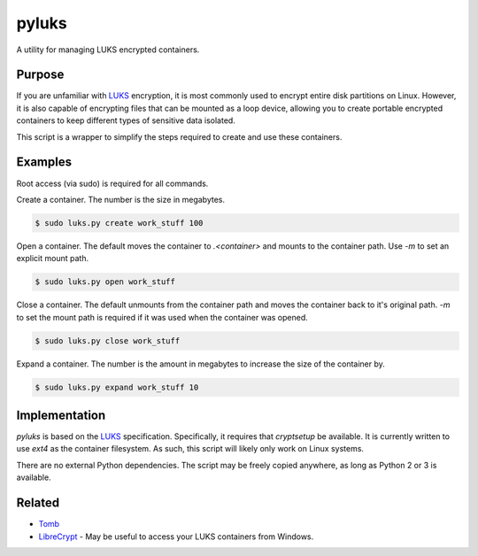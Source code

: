 pyluks
======

A utility for managing LUKS encrypted containers.

Purpose
-------

If you are unfamiliar with LUKS_ encryption, it is most commonly used to encrypt
entire disk partitions on Linux. However, it is also capable of encrypting files
that can be mounted as a loop device, allowing you to create portable encrypted
containers to keep different types of sensitive data isolated.

This script is a wrapper to simplify the steps required to create and use these
containers.

Examples
--------

Root access (via sudo) is required for all commands.

Create a container. The number is the size in megabytes.

.. code-block::

    $ sudo luks.py create work_stuff 100

Open a container. The default moves the container to `.<container>` and mounts
to the container path. Use `-m` to set an explicit mount path.

.. code-block::

    $ sudo luks.py open work_stuff

Close a container. The default unmounts from the container path and moves the
container back to it's original path. `-m` to set the mount path is required
if it was used when the container was opened.

.. code-block::

    $ sudo luks.py close work_stuff

Expand a container. The number is the amount in megabytes to increase the size
of the container by.

.. code-block::

    $ sudo luks.py expand work_stuff 10

Implementation
--------------

`pyluks` is based on the LUKS_ specification. Specifically, it requires that
`cryptsetup` be available. It is currently written to use `ext4` as the
container filesystem. As such, this script will likely only work on Linux
systems.

There are no external Python dependencies. The script may be freely copied
anywhere, as long as Python 2 or 3 is available.

Related
-------

* Tomb_
* LibreCrypt_ - May be useful to access your LUKS containers from Windows.

.. _LUKS: https://en.wikipedia.org/wiki/Linux_Unified_Key_Setup
.. _Tomb: https://www.dyne.org/software/tomb/
.. _LibreCrypt: https://github.com/t-d-k/LibreCrypt
